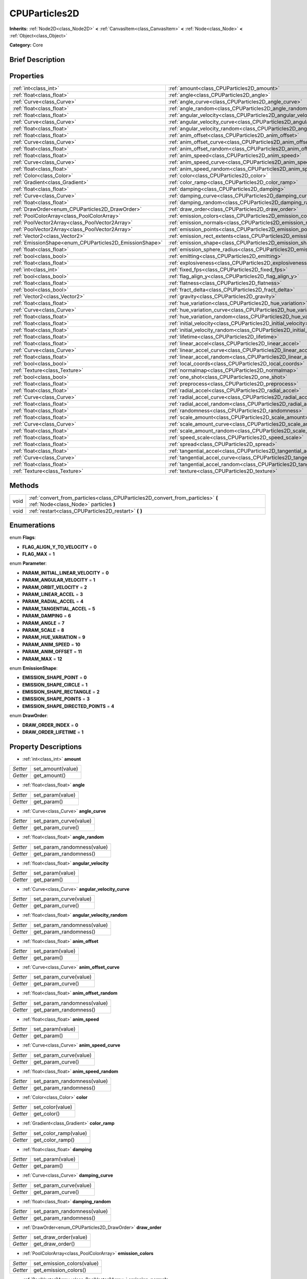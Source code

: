.. Generated automatically by doc/tools/makerst.py in Godot's source tree.
.. DO NOT EDIT THIS FILE, but the CPUParticles2D.xml source instead.
.. The source is found in doc/classes or modules/<name>/doc_classes.

.. _class_CPUParticles2D:

CPUParticles2D
==============

**Inherits:** :ref:`Node2D<class_Node2D>` **<** :ref:`CanvasItem<class_CanvasItem>` **<** :ref:`Node<class_Node>` **<** :ref:`Object<class_Object>`

**Category:** Core

Brief Description
-----------------



Properties
----------

+---------------------------------------------------------+------------------------------------------------------------------------------+
| :ref:`int<class_int>`                                   | :ref:`amount<class_CPUParticles2D_amount>`                                   |
+---------------------------------------------------------+------------------------------------------------------------------------------+
| :ref:`float<class_float>`                               | :ref:`angle<class_CPUParticles2D_angle>`                                     |
+---------------------------------------------------------+------------------------------------------------------------------------------+
| :ref:`Curve<class_Curve>`                               | :ref:`angle_curve<class_CPUParticles2D_angle_curve>`                         |
+---------------------------------------------------------+------------------------------------------------------------------------------+
| :ref:`float<class_float>`                               | :ref:`angle_random<class_CPUParticles2D_angle_random>`                       |
+---------------------------------------------------------+------------------------------------------------------------------------------+
| :ref:`float<class_float>`                               | :ref:`angular_velocity<class_CPUParticles2D_angular_velocity>`               |
+---------------------------------------------------------+------------------------------------------------------------------------------+
| :ref:`Curve<class_Curve>`                               | :ref:`angular_velocity_curve<class_CPUParticles2D_angular_velocity_curve>`   |
+---------------------------------------------------------+------------------------------------------------------------------------------+
| :ref:`float<class_float>`                               | :ref:`angular_velocity_random<class_CPUParticles2D_angular_velocity_random>` |
+---------------------------------------------------------+------------------------------------------------------------------------------+
| :ref:`float<class_float>`                               | :ref:`anim_offset<class_CPUParticles2D_anim_offset>`                         |
+---------------------------------------------------------+------------------------------------------------------------------------------+
| :ref:`Curve<class_Curve>`                               | :ref:`anim_offset_curve<class_CPUParticles2D_anim_offset_curve>`             |
+---------------------------------------------------------+------------------------------------------------------------------------------+
| :ref:`float<class_float>`                               | :ref:`anim_offset_random<class_CPUParticles2D_anim_offset_random>`           |
+---------------------------------------------------------+------------------------------------------------------------------------------+
| :ref:`float<class_float>`                               | :ref:`anim_speed<class_CPUParticles2D_anim_speed>`                           |
+---------------------------------------------------------+------------------------------------------------------------------------------+
| :ref:`Curve<class_Curve>`                               | :ref:`anim_speed_curve<class_CPUParticles2D_anim_speed_curve>`               |
+---------------------------------------------------------+------------------------------------------------------------------------------+
| :ref:`float<class_float>`                               | :ref:`anim_speed_random<class_CPUParticles2D_anim_speed_random>`             |
+---------------------------------------------------------+------------------------------------------------------------------------------+
| :ref:`Color<class_Color>`                               | :ref:`color<class_CPUParticles2D_color>`                                     |
+---------------------------------------------------------+------------------------------------------------------------------------------+
| :ref:`Gradient<class_Gradient>`                         | :ref:`color_ramp<class_CPUParticles2D_color_ramp>`                           |
+---------------------------------------------------------+------------------------------------------------------------------------------+
| :ref:`float<class_float>`                               | :ref:`damping<class_CPUParticles2D_damping>`                                 |
+---------------------------------------------------------+------------------------------------------------------------------------------+
| :ref:`Curve<class_Curve>`                               | :ref:`damping_curve<class_CPUParticles2D_damping_curve>`                     |
+---------------------------------------------------------+------------------------------------------------------------------------------+
| :ref:`float<class_float>`                               | :ref:`damping_random<class_CPUParticles2D_damping_random>`                   |
+---------------------------------------------------------+------------------------------------------------------------------------------+
| :ref:`DrawOrder<enum_CPUParticles2D_DrawOrder>`         | :ref:`draw_order<class_CPUParticles2D_draw_order>`                           |
+---------------------------------------------------------+------------------------------------------------------------------------------+
| :ref:`PoolColorArray<class_PoolColorArray>`             | :ref:`emission_colors<class_CPUParticles2D_emission_colors>`                 |
+---------------------------------------------------------+------------------------------------------------------------------------------+
| :ref:`PoolVector2Array<class_PoolVector2Array>`         | :ref:`emission_normals<class_CPUParticles2D_emission_normals>`               |
+---------------------------------------------------------+------------------------------------------------------------------------------+
| :ref:`PoolVector2Array<class_PoolVector2Array>`         | :ref:`emission_points<class_CPUParticles2D_emission_points>`                 |
+---------------------------------------------------------+------------------------------------------------------------------------------+
| :ref:`Vector2<class_Vector2>`                           | :ref:`emission_rect_extents<class_CPUParticles2D_emission_rect_extents>`     |
+---------------------------------------------------------+------------------------------------------------------------------------------+
| :ref:`EmissionShape<enum_CPUParticles2D_EmissionShape>` | :ref:`emission_shape<class_CPUParticles2D_emission_shape>`                   |
+---------------------------------------------------------+------------------------------------------------------------------------------+
| :ref:`float<class_float>`                               | :ref:`emission_sphere_radius<class_CPUParticles2D_emission_sphere_radius>`   |
+---------------------------------------------------------+------------------------------------------------------------------------------+
| :ref:`bool<class_bool>`                                 | :ref:`emitting<class_CPUParticles2D_emitting>`                               |
+---------------------------------------------------------+------------------------------------------------------------------------------+
| :ref:`float<class_float>`                               | :ref:`explosiveness<class_CPUParticles2D_explosiveness>`                     |
+---------------------------------------------------------+------------------------------------------------------------------------------+
| :ref:`int<class_int>`                                   | :ref:`fixed_fps<class_CPUParticles2D_fixed_fps>`                             |
+---------------------------------------------------------+------------------------------------------------------------------------------+
| :ref:`bool<class_bool>`                                 | :ref:`flag_align_y<class_CPUParticles2D_flag_align_y>`                       |
+---------------------------------------------------------+------------------------------------------------------------------------------+
| :ref:`float<class_float>`                               | :ref:`flatness<class_CPUParticles2D_flatness>`                               |
+---------------------------------------------------------+------------------------------------------------------------------------------+
| :ref:`bool<class_bool>`                                 | :ref:`fract_delta<class_CPUParticles2D_fract_delta>`                         |
+---------------------------------------------------------+------------------------------------------------------------------------------+
| :ref:`Vector2<class_Vector2>`                           | :ref:`gravity<class_CPUParticles2D_gravity>`                                 |
+---------------------------------------------------------+------------------------------------------------------------------------------+
| :ref:`float<class_float>`                               | :ref:`hue_variation<class_CPUParticles2D_hue_variation>`                     |
+---------------------------------------------------------+------------------------------------------------------------------------------+
| :ref:`Curve<class_Curve>`                               | :ref:`hue_variation_curve<class_CPUParticles2D_hue_variation_curve>`         |
+---------------------------------------------------------+------------------------------------------------------------------------------+
| :ref:`float<class_float>`                               | :ref:`hue_variation_random<class_CPUParticles2D_hue_variation_random>`       |
+---------------------------------------------------------+------------------------------------------------------------------------------+
| :ref:`float<class_float>`                               | :ref:`initial_velocity<class_CPUParticles2D_initial_velocity>`               |
+---------------------------------------------------------+------------------------------------------------------------------------------+
| :ref:`float<class_float>`                               | :ref:`initial_velocity_random<class_CPUParticles2D_initial_velocity_random>` |
+---------------------------------------------------------+------------------------------------------------------------------------------+
| :ref:`float<class_float>`                               | :ref:`lifetime<class_CPUParticles2D_lifetime>`                               |
+---------------------------------------------------------+------------------------------------------------------------------------------+
| :ref:`float<class_float>`                               | :ref:`linear_accel<class_CPUParticles2D_linear_accel>`                       |
+---------------------------------------------------------+------------------------------------------------------------------------------+
| :ref:`Curve<class_Curve>`                               | :ref:`linear_accel_curve<class_CPUParticles2D_linear_accel_curve>`           |
+---------------------------------------------------------+------------------------------------------------------------------------------+
| :ref:`float<class_float>`                               | :ref:`linear_accel_random<class_CPUParticles2D_linear_accel_random>`         |
+---------------------------------------------------------+------------------------------------------------------------------------------+
| :ref:`bool<class_bool>`                                 | :ref:`local_coords<class_CPUParticles2D_local_coords>`                       |
+---------------------------------------------------------+------------------------------------------------------------------------------+
| :ref:`Texture<class_Texture>`                           | :ref:`normalmap<class_CPUParticles2D_normalmap>`                             |
+---------------------------------------------------------+------------------------------------------------------------------------------+
| :ref:`bool<class_bool>`                                 | :ref:`one_shot<class_CPUParticles2D_one_shot>`                               |
+---------------------------------------------------------+------------------------------------------------------------------------------+
| :ref:`float<class_float>`                               | :ref:`preprocess<class_CPUParticles2D_preprocess>`                           |
+---------------------------------------------------------+------------------------------------------------------------------------------+
| :ref:`float<class_float>`                               | :ref:`radial_accel<class_CPUParticles2D_radial_accel>`                       |
+---------------------------------------------------------+------------------------------------------------------------------------------+
| :ref:`Curve<class_Curve>`                               | :ref:`radial_accel_curve<class_CPUParticles2D_radial_accel_curve>`           |
+---------------------------------------------------------+------------------------------------------------------------------------------+
| :ref:`float<class_float>`                               | :ref:`radial_accel_random<class_CPUParticles2D_radial_accel_random>`         |
+---------------------------------------------------------+------------------------------------------------------------------------------+
| :ref:`float<class_float>`                               | :ref:`randomness<class_CPUParticles2D_randomness>`                           |
+---------------------------------------------------------+------------------------------------------------------------------------------+
| :ref:`float<class_float>`                               | :ref:`scale_amount<class_CPUParticles2D_scale_amount>`                       |
+---------------------------------------------------------+------------------------------------------------------------------------------+
| :ref:`Curve<class_Curve>`                               | :ref:`scale_amount_curve<class_CPUParticles2D_scale_amount_curve>`           |
+---------------------------------------------------------+------------------------------------------------------------------------------+
| :ref:`float<class_float>`                               | :ref:`scale_amount_random<class_CPUParticles2D_scale_amount_random>`         |
+---------------------------------------------------------+------------------------------------------------------------------------------+
| :ref:`float<class_float>`                               | :ref:`speed_scale<class_CPUParticles2D_speed_scale>`                         |
+---------------------------------------------------------+------------------------------------------------------------------------------+
| :ref:`float<class_float>`                               | :ref:`spread<class_CPUParticles2D_spread>`                                   |
+---------------------------------------------------------+------------------------------------------------------------------------------+
| :ref:`float<class_float>`                               | :ref:`tangential_accel<class_CPUParticles2D_tangential_accel>`               |
+---------------------------------------------------------+------------------------------------------------------------------------------+
| :ref:`Curve<class_Curve>`                               | :ref:`tangential_accel_curve<class_CPUParticles2D_tangential_accel_curve>`   |
+---------------------------------------------------------+------------------------------------------------------------------------------+
| :ref:`float<class_float>`                               | :ref:`tangential_accel_random<class_CPUParticles2D_tangential_accel_random>` |
+---------------------------------------------------------+------------------------------------------------------------------------------+
| :ref:`Texture<class_Texture>`                           | :ref:`texture<class_CPUParticles2D_texture>`                                 |
+---------------------------------------------------------+------------------------------------------------------------------------------+

Methods
-------

+-------+--------------------------------------------------------------------------------------------------------------------------+
| void  | :ref:`convert_from_particles<class_CPUParticles2D_convert_from_particles>` **(** :ref:`Node<class_Node>` particles **)** |
+-------+--------------------------------------------------------------------------------------------------------------------------+
| void  | :ref:`restart<class_CPUParticles2D_restart>` **(** **)**                                                                 |
+-------+--------------------------------------------------------------------------------------------------------------------------+

Enumerations
------------

.. _enum_CPUParticles2D_Flags:

enum **Flags**:

- **FLAG_ALIGN_Y_TO_VELOCITY** = **0**

- **FLAG_MAX** = **1**

.. _enum_CPUParticles2D_Parameter:

enum **Parameter**:

- **PARAM_INITIAL_LINEAR_VELOCITY** = **0**

- **PARAM_ANGULAR_VELOCITY** = **1**

- **PARAM_ORBIT_VELOCITY** = **2**

- **PARAM_LINEAR_ACCEL** = **3**

- **PARAM_RADIAL_ACCEL** = **4**

- **PARAM_TANGENTIAL_ACCEL** = **5**

- **PARAM_DAMPING** = **6**

- **PARAM_ANGLE** = **7**

- **PARAM_SCALE** = **8**

- **PARAM_HUE_VARIATION** = **9**

- **PARAM_ANIM_SPEED** = **10**

- **PARAM_ANIM_OFFSET** = **11**

- **PARAM_MAX** = **12**

.. _enum_CPUParticles2D_EmissionShape:

enum **EmissionShape**:

- **EMISSION_SHAPE_POINT** = **0**

- **EMISSION_SHAPE_CIRCLE** = **1**

- **EMISSION_SHAPE_RECTANGLE** = **2**

- **EMISSION_SHAPE_POINTS** = **3**

- **EMISSION_SHAPE_DIRECTED_POINTS** = **4**

.. _enum_CPUParticles2D_DrawOrder:

enum **DrawOrder**:

- **DRAW_ORDER_INDEX** = **0**

- **DRAW_ORDER_LIFETIME** = **1**

Property Descriptions
---------------------

.. _class_CPUParticles2D_amount:

- :ref:`int<class_int>` **amount**

+----------+-------------------+
| *Setter* | set_amount(value) |
+----------+-------------------+
| *Getter* | get_amount()      |
+----------+-------------------+

.. _class_CPUParticles2D_angle:

- :ref:`float<class_float>` **angle**

+----------+------------------+
| *Setter* | set_param(value) |
+----------+------------------+
| *Getter* | get_param()      |
+----------+------------------+

.. _class_CPUParticles2D_angle_curve:

- :ref:`Curve<class_Curve>` **angle_curve**

+----------+------------------------+
| *Setter* | set_param_curve(value) |
+----------+------------------------+
| *Getter* | get_param_curve()      |
+----------+------------------------+

.. _class_CPUParticles2D_angle_random:

- :ref:`float<class_float>` **angle_random**

+----------+-----------------------------+
| *Setter* | set_param_randomness(value) |
+----------+-----------------------------+
| *Getter* | get_param_randomness()      |
+----------+-----------------------------+

.. _class_CPUParticles2D_angular_velocity:

- :ref:`float<class_float>` **angular_velocity**

+----------+------------------+
| *Setter* | set_param(value) |
+----------+------------------+
| *Getter* | get_param()      |
+----------+------------------+

.. _class_CPUParticles2D_angular_velocity_curve:

- :ref:`Curve<class_Curve>` **angular_velocity_curve**

+----------+------------------------+
| *Setter* | set_param_curve(value) |
+----------+------------------------+
| *Getter* | get_param_curve()      |
+----------+------------------------+

.. _class_CPUParticles2D_angular_velocity_random:

- :ref:`float<class_float>` **angular_velocity_random**

+----------+-----------------------------+
| *Setter* | set_param_randomness(value) |
+----------+-----------------------------+
| *Getter* | get_param_randomness()      |
+----------+-----------------------------+

.. _class_CPUParticles2D_anim_offset:

- :ref:`float<class_float>` **anim_offset**

+----------+------------------+
| *Setter* | set_param(value) |
+----------+------------------+
| *Getter* | get_param()      |
+----------+------------------+

.. _class_CPUParticles2D_anim_offset_curve:

- :ref:`Curve<class_Curve>` **anim_offset_curve**

+----------+------------------------+
| *Setter* | set_param_curve(value) |
+----------+------------------------+
| *Getter* | get_param_curve()      |
+----------+------------------------+

.. _class_CPUParticles2D_anim_offset_random:

- :ref:`float<class_float>` **anim_offset_random**

+----------+-----------------------------+
| *Setter* | set_param_randomness(value) |
+----------+-----------------------------+
| *Getter* | get_param_randomness()      |
+----------+-----------------------------+

.. _class_CPUParticles2D_anim_speed:

- :ref:`float<class_float>` **anim_speed**

+----------+------------------+
| *Setter* | set_param(value) |
+----------+------------------+
| *Getter* | get_param()      |
+----------+------------------+

.. _class_CPUParticles2D_anim_speed_curve:

- :ref:`Curve<class_Curve>` **anim_speed_curve**

+----------+------------------------+
| *Setter* | set_param_curve(value) |
+----------+------------------------+
| *Getter* | get_param_curve()      |
+----------+------------------------+

.. _class_CPUParticles2D_anim_speed_random:

- :ref:`float<class_float>` **anim_speed_random**

+----------+-----------------------------+
| *Setter* | set_param_randomness(value) |
+----------+-----------------------------+
| *Getter* | get_param_randomness()      |
+----------+-----------------------------+

.. _class_CPUParticles2D_color:

- :ref:`Color<class_Color>` **color**

+----------+------------------+
| *Setter* | set_color(value) |
+----------+------------------+
| *Getter* | get_color()      |
+----------+------------------+

.. _class_CPUParticles2D_color_ramp:

- :ref:`Gradient<class_Gradient>` **color_ramp**

+----------+-----------------------+
| *Setter* | set_color_ramp(value) |
+----------+-----------------------+
| *Getter* | get_color_ramp()      |
+----------+-----------------------+

.. _class_CPUParticles2D_damping:

- :ref:`float<class_float>` **damping**

+----------+------------------+
| *Setter* | set_param(value) |
+----------+------------------+
| *Getter* | get_param()      |
+----------+------------------+

.. _class_CPUParticles2D_damping_curve:

- :ref:`Curve<class_Curve>` **damping_curve**

+----------+------------------------+
| *Setter* | set_param_curve(value) |
+----------+------------------------+
| *Getter* | get_param_curve()      |
+----------+------------------------+

.. _class_CPUParticles2D_damping_random:

- :ref:`float<class_float>` **damping_random**

+----------+-----------------------------+
| *Setter* | set_param_randomness(value) |
+----------+-----------------------------+
| *Getter* | get_param_randomness()      |
+----------+-----------------------------+

.. _class_CPUParticles2D_draw_order:

- :ref:`DrawOrder<enum_CPUParticles2D_DrawOrder>` **draw_order**

+----------+-----------------------+
| *Setter* | set_draw_order(value) |
+----------+-----------------------+
| *Getter* | get_draw_order()      |
+----------+-----------------------+

.. _class_CPUParticles2D_emission_colors:

- :ref:`PoolColorArray<class_PoolColorArray>` **emission_colors**

+----------+----------------------------+
| *Setter* | set_emission_colors(value) |
+----------+----------------------------+
| *Getter* | get_emission_colors()      |
+----------+----------------------------+

.. _class_CPUParticles2D_emission_normals:

- :ref:`PoolVector2Array<class_PoolVector2Array>` **emission_normals**

+----------+-----------------------------+
| *Setter* | set_emission_normals(value) |
+----------+-----------------------------+
| *Getter* | get_emission_normals()      |
+----------+-----------------------------+

.. _class_CPUParticles2D_emission_points:

- :ref:`PoolVector2Array<class_PoolVector2Array>` **emission_points**

+----------+----------------------------+
| *Setter* | set_emission_points(value) |
+----------+----------------------------+
| *Getter* | get_emission_points()      |
+----------+----------------------------+

.. _class_CPUParticles2D_emission_rect_extents:

- :ref:`Vector2<class_Vector2>` **emission_rect_extents**

+----------+----------------------------------+
| *Setter* | set_emission_rect_extents(value) |
+----------+----------------------------------+
| *Getter* | get_emission_rect_extents()      |
+----------+----------------------------------+

.. _class_CPUParticles2D_emission_shape:

- :ref:`EmissionShape<enum_CPUParticles2D_EmissionShape>` **emission_shape**

+----------+---------------------------+
| *Setter* | set_emission_shape(value) |
+----------+---------------------------+
| *Getter* | get_emission_shape()      |
+----------+---------------------------+

.. _class_CPUParticles2D_emission_sphere_radius:

- :ref:`float<class_float>` **emission_sphere_radius**

+----------+-----------------------------------+
| *Setter* | set_emission_sphere_radius(value) |
+----------+-----------------------------------+
| *Getter* | get_emission_sphere_radius()      |
+----------+-----------------------------------+

.. _class_CPUParticles2D_emitting:

- :ref:`bool<class_bool>` **emitting**

+----------+---------------------+
| *Setter* | set_emitting(value) |
+----------+---------------------+
| *Getter* | is_emitting()       |
+----------+---------------------+

.. _class_CPUParticles2D_explosiveness:

- :ref:`float<class_float>` **explosiveness**

+----------+--------------------------------+
| *Setter* | set_explosiveness_ratio(value) |
+----------+--------------------------------+
| *Getter* | get_explosiveness_ratio()      |
+----------+--------------------------------+

.. _class_CPUParticles2D_fixed_fps:

- :ref:`int<class_int>` **fixed_fps**

+----------+----------------------+
| *Setter* | set_fixed_fps(value) |
+----------+----------------------+
| *Getter* | get_fixed_fps()      |
+----------+----------------------+

.. _class_CPUParticles2D_flag_align_y:

- :ref:`bool<class_bool>` **flag_align_y**

+----------+--------------------------+
| *Setter* | set_particle_flag(value) |
+----------+--------------------------+
| *Getter* | get_particle_flag()      |
+----------+--------------------------+

.. _class_CPUParticles2D_flatness:

- :ref:`float<class_float>` **flatness**

+----------+---------------------+
| *Setter* | set_flatness(value) |
+----------+---------------------+
| *Getter* | get_flatness()      |
+----------+---------------------+

.. _class_CPUParticles2D_fract_delta:

- :ref:`bool<class_bool>` **fract_delta**

+----------+-----------------------------+
| *Setter* | set_fractional_delta(value) |
+----------+-----------------------------+
| *Getter* | get_fractional_delta()      |
+----------+-----------------------------+

.. _class_CPUParticles2D_gravity:

- :ref:`Vector2<class_Vector2>` **gravity**

+----------+--------------------+
| *Setter* | set_gravity(value) |
+----------+--------------------+
| *Getter* | get_gravity()      |
+----------+--------------------+

.. _class_CPUParticles2D_hue_variation:

- :ref:`float<class_float>` **hue_variation**

+----------+------------------+
| *Setter* | set_param(value) |
+----------+------------------+
| *Getter* | get_param()      |
+----------+------------------+

.. _class_CPUParticles2D_hue_variation_curve:

- :ref:`Curve<class_Curve>` **hue_variation_curve**

+----------+------------------------+
| *Setter* | set_param_curve(value) |
+----------+------------------------+
| *Getter* | get_param_curve()      |
+----------+------------------------+

.. _class_CPUParticles2D_hue_variation_random:

- :ref:`float<class_float>` **hue_variation_random**

+----------+-----------------------------+
| *Setter* | set_param_randomness(value) |
+----------+-----------------------------+
| *Getter* | get_param_randomness()      |
+----------+-----------------------------+

.. _class_CPUParticles2D_initial_velocity:

- :ref:`float<class_float>` **initial_velocity**

+----------+------------------+
| *Setter* | set_param(value) |
+----------+------------------+
| *Getter* | get_param()      |
+----------+------------------+

.. _class_CPUParticles2D_initial_velocity_random:

- :ref:`float<class_float>` **initial_velocity_random**

+----------+-----------------------------+
| *Setter* | set_param_randomness(value) |
+----------+-----------------------------+
| *Getter* | get_param_randomness()      |
+----------+-----------------------------+

.. _class_CPUParticles2D_lifetime:

- :ref:`float<class_float>` **lifetime**

+----------+---------------------+
| *Setter* | set_lifetime(value) |
+----------+---------------------+
| *Getter* | get_lifetime()      |
+----------+---------------------+

.. _class_CPUParticles2D_linear_accel:

- :ref:`float<class_float>` **linear_accel**

+----------+------------------+
| *Setter* | set_param(value) |
+----------+------------------+
| *Getter* | get_param()      |
+----------+------------------+

.. _class_CPUParticles2D_linear_accel_curve:

- :ref:`Curve<class_Curve>` **linear_accel_curve**

+----------+------------------------+
| *Setter* | set_param_curve(value) |
+----------+------------------------+
| *Getter* | get_param_curve()      |
+----------+------------------------+

.. _class_CPUParticles2D_linear_accel_random:

- :ref:`float<class_float>` **linear_accel_random**

+----------+-----------------------------+
| *Setter* | set_param_randomness(value) |
+----------+-----------------------------+
| *Getter* | get_param_randomness()      |
+----------+-----------------------------+

.. _class_CPUParticles2D_local_coords:

- :ref:`bool<class_bool>` **local_coords**

+----------+----------------------------------+
| *Setter* | set_use_local_coordinates(value) |
+----------+----------------------------------+
| *Getter* | get_use_local_coordinates()      |
+----------+----------------------------------+

.. _class_CPUParticles2D_normalmap:

- :ref:`Texture<class_Texture>` **normalmap**

+----------+----------------------+
| *Setter* | set_normalmap(value) |
+----------+----------------------+
| *Getter* | get_normalmap()      |
+----------+----------------------+

.. _class_CPUParticles2D_one_shot:

- :ref:`bool<class_bool>` **one_shot**

+----------+---------------------+
| *Setter* | set_one_shot(value) |
+----------+---------------------+
| *Getter* | get_one_shot()      |
+----------+---------------------+

.. _class_CPUParticles2D_preprocess:

- :ref:`float<class_float>` **preprocess**

+----------+-----------------------------+
| *Setter* | set_pre_process_time(value) |
+----------+-----------------------------+
| *Getter* | get_pre_process_time()      |
+----------+-----------------------------+

.. _class_CPUParticles2D_radial_accel:

- :ref:`float<class_float>` **radial_accel**

+----------+------------------+
| *Setter* | set_param(value) |
+----------+------------------+
| *Getter* | get_param()      |
+----------+------------------+

.. _class_CPUParticles2D_radial_accel_curve:

- :ref:`Curve<class_Curve>` **radial_accel_curve**

+----------+------------------------+
| *Setter* | set_param_curve(value) |
+----------+------------------------+
| *Getter* | get_param_curve()      |
+----------+------------------------+

.. _class_CPUParticles2D_radial_accel_random:

- :ref:`float<class_float>` **radial_accel_random**

+----------+-----------------------------+
| *Setter* | set_param_randomness(value) |
+----------+-----------------------------+
| *Getter* | get_param_randomness()      |
+----------+-----------------------------+

.. _class_CPUParticles2D_randomness:

- :ref:`float<class_float>` **randomness**

+----------+-----------------------------+
| *Setter* | set_randomness_ratio(value) |
+----------+-----------------------------+
| *Getter* | get_randomness_ratio()      |
+----------+-----------------------------+

.. _class_CPUParticles2D_scale_amount:

- :ref:`float<class_float>` **scale_amount**

+----------+------------------+
| *Setter* | set_param(value) |
+----------+------------------+
| *Getter* | get_param()      |
+----------+------------------+

.. _class_CPUParticles2D_scale_amount_curve:

- :ref:`Curve<class_Curve>` **scale_amount_curve**

+----------+------------------------+
| *Setter* | set_param_curve(value) |
+----------+------------------------+
| *Getter* | get_param_curve()      |
+----------+------------------------+

.. _class_CPUParticles2D_scale_amount_random:

- :ref:`float<class_float>` **scale_amount_random**

+----------+-----------------------------+
| *Setter* | set_param_randomness(value) |
+----------+-----------------------------+
| *Getter* | get_param_randomness()      |
+----------+-----------------------------+

.. _class_CPUParticles2D_speed_scale:

- :ref:`float<class_float>` **speed_scale**

+----------+------------------------+
| *Setter* | set_speed_scale(value) |
+----------+------------------------+
| *Getter* | get_speed_scale()      |
+----------+------------------------+

.. _class_CPUParticles2D_spread:

- :ref:`float<class_float>` **spread**

+----------+-------------------+
| *Setter* | set_spread(value) |
+----------+-------------------+
| *Getter* | get_spread()      |
+----------+-------------------+

.. _class_CPUParticles2D_tangential_accel:

- :ref:`float<class_float>` **tangential_accel**

+----------+------------------+
| *Setter* | set_param(value) |
+----------+------------------+
| *Getter* | get_param()      |
+----------+------------------+

.. _class_CPUParticles2D_tangential_accel_curve:

- :ref:`Curve<class_Curve>` **tangential_accel_curve**

+----------+------------------------+
| *Setter* | set_param_curve(value) |
+----------+------------------------+
| *Getter* | get_param_curve()      |
+----------+------------------------+

.. _class_CPUParticles2D_tangential_accel_random:

- :ref:`float<class_float>` **tangential_accel_random**

+----------+-----------------------------+
| *Setter* | set_param_randomness(value) |
+----------+-----------------------------+
| *Getter* | get_param_randomness()      |
+----------+-----------------------------+

.. _class_CPUParticles2D_texture:

- :ref:`Texture<class_Texture>` **texture**

+----------+--------------------+
| *Setter* | set_texture(value) |
+----------+--------------------+
| *Getter* | get_texture()      |
+----------+--------------------+

Method Descriptions
-------------------

.. _class_CPUParticles2D_convert_from_particles:

- void **convert_from_particles** **(** :ref:`Node<class_Node>` particles **)**

.. _class_CPUParticles2D_restart:

- void **restart** **(** **)**

